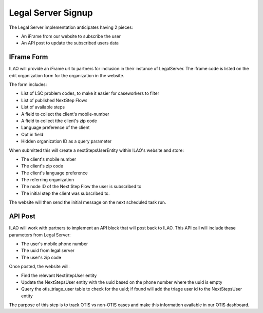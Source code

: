 ==========================
Legal Server Signup
==========================


The Legal Server implementation anticipates having 2 pieces:

* An iFrame from our website to subscribe the user
* An API post to update the subscribed users data

IFrame Form
===============

.. image:: ../assets/next_steps_signup.png


ILAO will provide an iFrame url to partners for inclusion in their instance of LegalServer. The iframe code is listed on the edit organization form for the organization in the website.

The form includes:

* List of LSC problem codes, to make it easier for caseworkers to filter
* List of published NextStep Flows
* List of available steps
* A field to collect the client's mobile-number
* A field to collect tthe client's zip code
* Language preference of the client
* Opt in field
* Hidden organization ID as a query parameter

When submitted this will create a nextStepsUserEntity within ILAO's website and store:

* The client's mobile number
* The client's zip code
* The client's language preference
* The referring organization
* The node ID of the Next Step Flow the user is subscribed to
* The initial step the client was subscribed to.

The website will then send the initial message on the next scheduled task run.

API Post
==============
ILAO will work with partners to implement an API block that will post back to ILAO. This API call will include these parameters from Legal Server:

* The user's mobile phone number
* The uuid from legal server
* The user's zip code


Once posted, the website will:

* Find the relevant NextStepUser entity
* Update the NextStepsUser entity with the uuid based on the phone number where the uuid is empty
* Query the otis_triage_user table to check for the uuid; if found will add the triage user id to the NextStepsUser entity

The purpose of this step is to track OTIS vs non-OTIS cases and make this information available in our OTIS dashboard.



